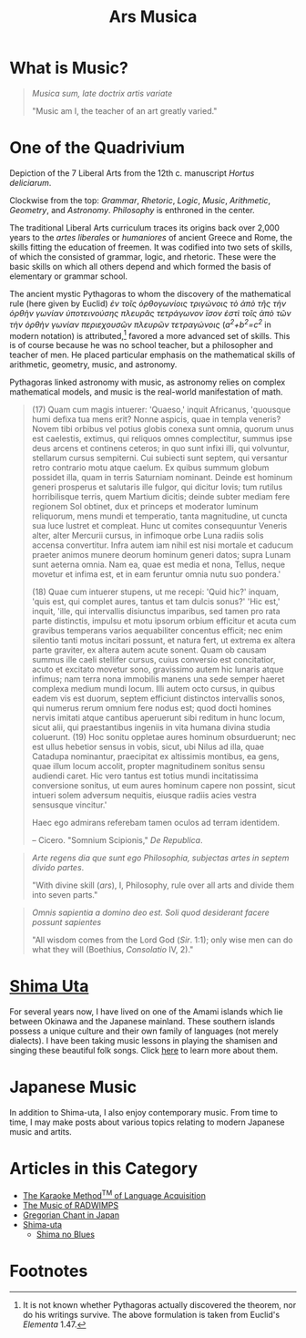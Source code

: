 #+TITLE: Ars Musica
* What is Music?

#+begin_center
[[file:./img/hd-musica.jpg]]
#+begin_quote
/Musica sum, late doctrix artis variate/

"Music am I, the teacher of an art greatly varied."
#+end_quote
#+end_center
* One of the Quadrivium
#+begin_center
[[./img/artes-liberales.jpg]]

Depiction of the 7 Liberal Arts from the 12th c. manuscript /Hortus deliciarum/.

Clockwise from the top: /Grammar/, /Rhetoric/, /Logic/, /Music/, /Arithmetic/, /Geometry/, and /Astronomy/.  /Philosophy/ is enthroned in the center.
#+end_center

The traditional Liberal Arts curriculum traces its origins back over 2,000 years to the /artes liberales/ or /humaniores/ of ancient Greece and Rome, the skills fitting the education of freemen.  It was codified into two sets of skills, of which the consisted of grammar, logic, and rhetoric.  These were the basic skills on which all others depend and which formed the basis of elementary or grammar school.

The ancient mystic Pythagoras to whom the discovery of the mathematical rule (here given by Euclid) /ἐν τοῖς ὀρθογωνίοις τριγώνοις τὸ ἀπὸ τῆς τὴν ὀρθὴν γωνίαν ὑποτεινούσης πλευρᾶς τετράγωνον ἴσον ἐστὶ τοῖς ἀπὸ τῶν τὴν ὀρθὴν γωνίαν περιεχουσῶν πλευρῶν τετραγώνοις/ (/a^{2}+b^{2}=c^{2}/ in modern notation) is attributed,[fn:1]  favored a more advanced set of skills.  This is of course because he was no school teacher, but a philosopher and teacher of men.  He placed particular emphasis on the mathematical skills of arithmetic, geometry, music, and astronomy.

Pythagoras linked astronomy with music, as astronomy relies on complex mathematical models, and music is the real-world manifestation of math.

#+begin_quote
(17) Quam cum magis intuerer: 'Quaeso,' inquit Africanus, 'quousque humi defixa tua mens erit? Nonne aspicis, quae in templa veneris? Novem tibi orbibus vel potius globis conexa sunt omnia, quorum unus est caelestis, extimus, qui reliquos omnes complectitur, summus ipse deus arcens et continens ceteros; in quo sunt infixi illi, qui volvuntur, stellarum cursus sempiterni. Cui subiecti sunt septem, qui versantur retro contrario motu atque caelum. Ex quibus summum globum possidet illa, quam in terris Saturniam nominant. Deinde est hominum generi prosperus et salutaris ille fulgor, qui dicitur Iovis; tum rutilus horribilisque terris, quem Martium dicitis; deinde subter mediam fere regionem Sol obtinet, dux et princeps et moderator luminum reliquorum, mens mundi et temperatio, tanta magnitudine, ut cuncta sua luce lustret et compleat. Hunc ut comites consequuntur Veneris alter, alter Mercurii cursus, in infimoque orbe Luna radiis solis accensa convertitur. Infra autem iam nihil est nisi mortale et caducum praeter animos munere deorum hominum generi datos; supra Lunam sunt aeterna omnia. Nam ea, quae est media et nona, Tellus, neque movetur et infima est, et in eam feruntur omnia nutu suo pondera.'

(18) Quae cum intuerer stupens, ut me recepi: 'Quid hic?' inquam, 'quis est, qui complet aures, tantus et tam dulcis sonus?' 'Hic est,' inquit, 'ille, qui intervallis disiunctus imparibus, sed tamen pro rata parte distinctis, impulsu et motu ipsorum orbium efficitur et acuta cum gravibus temperans varios aequabiliter concentus efficit; nec enim silentio tanti motus incitari possunt, et natura fert, ut extrema ex altera parte graviter, ex altera autem acute sonent. Quam ob causam summus ille caeli stellifer cursus, cuius conversio est concitatior, acuto et excitato movetur sono, gravissimo autem hic lunaris atque infimus; nam terra nona immobilis manens una sede semper haeret complexa medium mundi locum. Illi autem octo cursus, in quibus eadem vis est duorum, septem efficiunt distinctos intervallis sonos, qui numerus rerum omnium fere nodus est; quod docti homines nervis imitati atque cantibus aperuerunt sibi reditum in hunc locum, sicut alii, qui praestantibus ingeniis in vita humana divina studia coluerunt. (19) Hoc sonitu oppletae aures hominum obsurduerunt; nec est ullus hebetior sensus in vobis, sicut, ubi Nilus ad illa, quae Catadupa nominantur, praecipitat ex altissimis montibus, ea gens, quae illum locum accolit, propter magnitudinem sonitus sensu audiendi caret. Hic vero tantus est totius mundi incitatissima conversione sonitus, ut eum aures hominum capere non possint, sicut intueri solem adversum nequitis, eiusque radiis acies vestra sensusque vincitur.'

Haec ego admirans referebam tamen oculos ad terram identidem.

-- Cicero.  "Somnium Scipionis," /De Republica/.
#+end_quote

#+begin_quote
/Arte regens dia que sunt ego Philosophia, subjectas artes in septem divido partes/.

"With divine skill (/ars/), I, Philosophy, rule over all arts and divide them into seven parts."
#+end_quote

#+begin_quote
/Omnis sapientia a domino deo est.  Soli quod desiderant facere possunt sapientes/

"All wisdom comes from the Lord God (/Sir/. 1:1); only wise men can do what they will (Boethius, /Consolatio/ IV, 2)."
#+end_quote
* [[file:./shimauta.org][Shima Uta]]
For several years now, I have lived on one of the Amami islands which lie between Okinawa and the Japanese mainland.  These southern islands possess a unique culture and their own family of languages (not merely dialects).  I have been taking music lessons in playing the shamisen and singing these beautiful folk songs.  Click [[file:./shimauta.org][here]] to learn more about them.
* Japanese Music
In addition to Shima-uta, I also enjoy contemporary music.  From time to time, I may make posts about various topics relating to modern Japanese music and artits.
* Articles in this Category
- [[file:./study-through-karaoke.org][The Karaoke Method^{TM} of Language Acquisition]]
- [[file:./music-of-radwimps.org][The Music of RADWIMPS]]
- [[file:./gregorian-chant-japan.org][Gregorian Chant in Japan]]
- [[file:./shimauta.org][Shima-uta]]
  - [[file:./shimanoburusu.org][Shima no Blues]]

* Footnotes

[fn:1] It is not known whether Pythagoras actually discovered the theorem, nor do his writings survive.  The above formulation is taken from Euclid's /Elementa/ 1.47.

